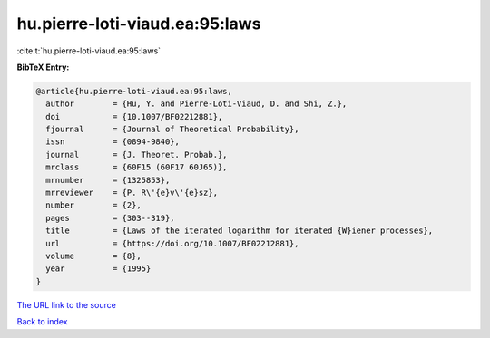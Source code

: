 hu.pierre-loti-viaud.ea:95:laws
===============================

:cite:t:`hu.pierre-loti-viaud.ea:95:laws`

**BibTeX Entry:**

.. code-block:: bibtex

   @article{hu.pierre-loti-viaud.ea:95:laws,
     author        = {Hu, Y. and Pierre-Loti-Viaud, D. and Shi, Z.},
     doi           = {10.1007/BF02212881},
     fjournal      = {Journal of Theoretical Probability},
     issn          = {0894-9840},
     journal       = {J. Theoret. Probab.},
     mrclass       = {60F15 (60F17 60J65)},
     mrnumber      = {1325853},
     mrreviewer    = {P. R\'{e}v\'{e}sz},
     number        = {2},
     pages         = {303--319},
     title         = {Laws of the iterated logarithm for iterated {W}iener processes},
     url           = {https://doi.org/10.1007/BF02212881},
     volume        = {8},
     year          = {1995}
   }

`The URL link to the source <https://doi.org/10.1007/BF02212881>`__


`Back to index <../By-Cite-Keys.html>`__
